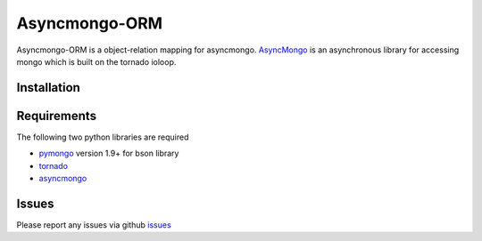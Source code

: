 Asyncmongo-ORM
======================

Asyncmongo-ORM is a object-relation mapping for asyncmongo. AsyncMongo_ is an asynchronous library for accessing mongo which is built on the tornado ioloop.

Installation
-----------------


Requirements
------------
The following two python libraries are required

* pymongo_ version 1.9+ for bson library
* tornado_
* asyncmongo_

Issues
------

Please report any issues via github issues_

.. _pymongo: http://github.com/mongodb/mongo-python-driver
.. _tornado: http://github.com/facebook/tornado
.. _asyncmongo: http://github.github.com/bitly/asyncmongo
.. _issues: https://github.com/marcelnicolay/asyncmongo-orm/issues